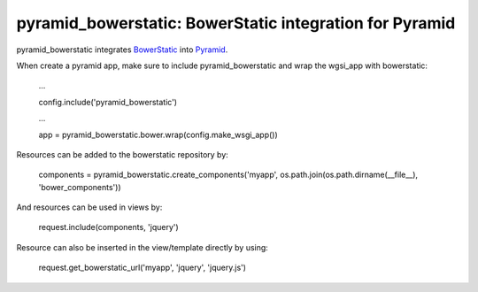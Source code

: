 pyramid_bowerstatic: BowerStatic integration for Pyramid
========================================================

pyramid_bowerstatic integrates BowerStatic_ into Pyramid_.

When create a pyramid app, make sure to include pyramid_bowerstatic and wrap the
wgsi_app with bowerstatic:

    ...
    
    config.include('pyramid_bowerstatic')
    
    ...
    
    app = pyramid_bowerstatic.bower.wrap(config.make_wsgi_app())

Resources can be added to the bowerstatic repository by:

    components = pyramid_bowerstatic.create_components('myapp', os.path.join(os.path.dirname(__file__), 'bower_components'))

And resources can be used in views by:

    request.include(components, 'jquery')


Resource can also be inserted in the view/template directly by using:

   request.get_bowerstatic_url('myapp', 'jquery', 'jquery.js')


.. _BowerStatic: http://bowerstatic.readthedocs.org

.. _Pyramid: http://docs.pylonsproject.org/projects/pyramid


